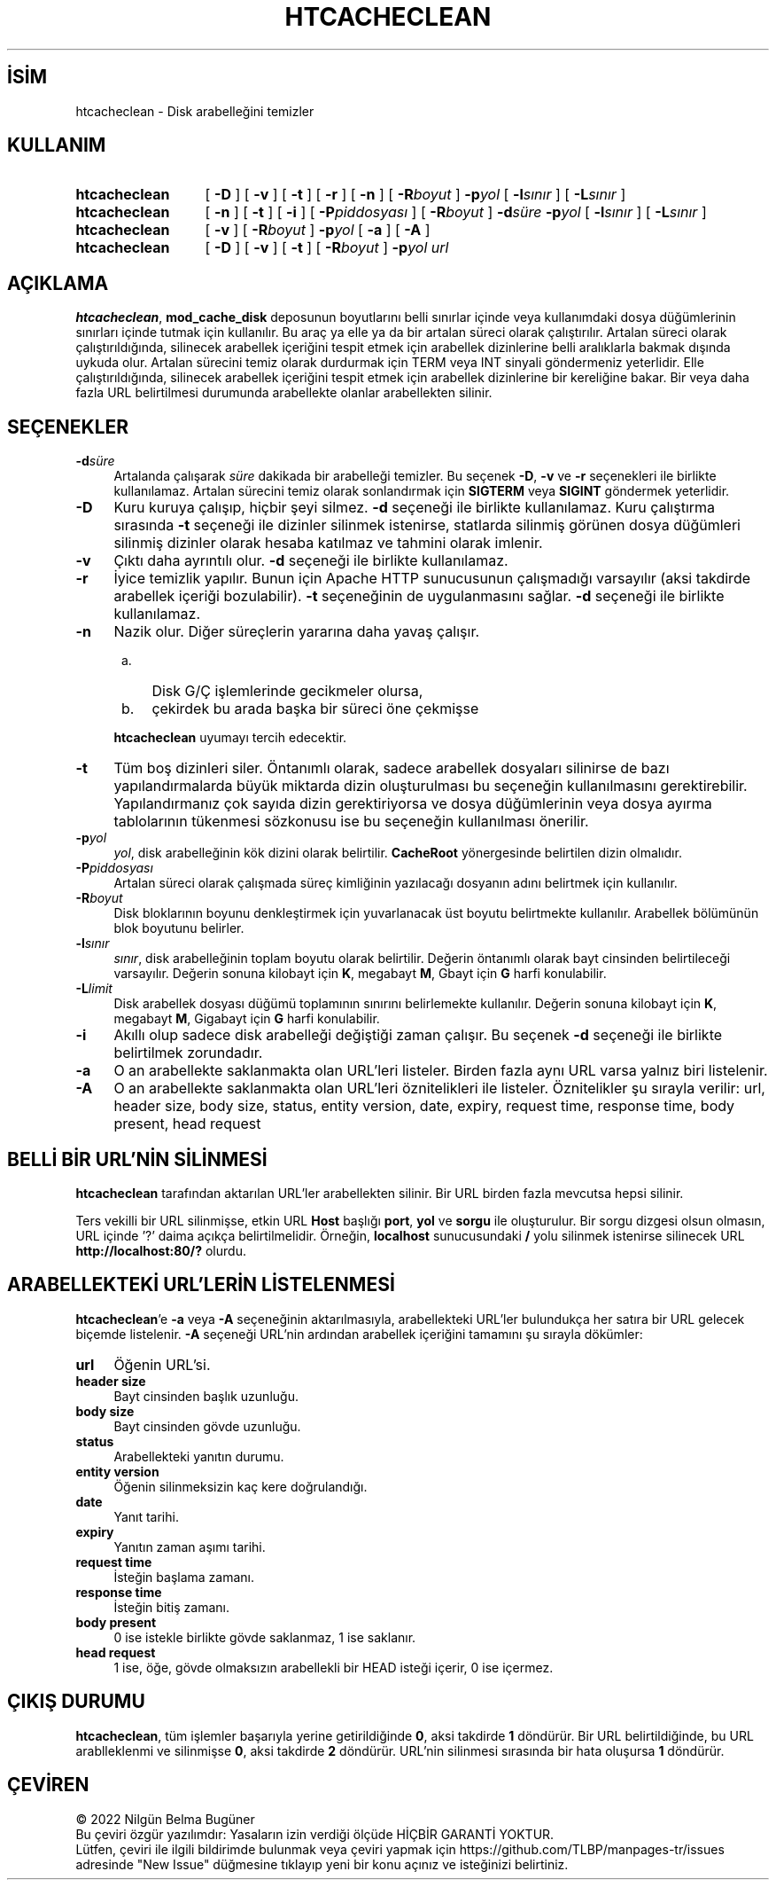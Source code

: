 .ig
 * Bu kılavuz sayfası Türkçe Linux Belgelendirme Projesi (TLBP) tarafından
 * XML belgelerden derlenmiş olup manpages-tr paketinin parçasıdır:
 * https://github.com/TLBP/manpages-tr
 *
 * Özgün Belgenin Lisans ve Telif Hakkı bilgileri:
 *
 * Licensed to the Apache Software Foundation (ASF) under one or more
 * contributor license agreements.  See the NOTICE file distributed with
 * this work for additional information regarding copyright ownership.
 * The ASF licenses this file to You under the Apache License, Version 2.0
 * (the "License"); you may not use this file except in compliance with
 * the License.  You may obtain a copy of the License at
 *
 *    http://www.apache.org/licenses/LICENSE-2.0
 *
 * Unless required by applicable law or agreed to in writing, software
 * distributed under the License is distributed on an "AS IS" BASIS,
 * WITHOUT WARRANTIES OR CONDITIONS OF ANY KIND, either express or implied.
 * See the License for the specific language governing permissions and
 * limitations under the License.
..
.\" Derlenme zamanı: 2022-11-18T11:59:32+03:00
.TH "HTCACHECLEAN" 8 "28 Şubat 2022" "Apache HTTP Sunucusu 2.4.53" "Sistem Yönetim Komutları"
.\" Sözcükleri ilgisiz yerlerden bölme (disable hyphenation)
.nh
.\" Sözcükleri yayma, sadece sola yanaştır (disable justification)
.ad l
.PD 0
.SH İSİM
htcacheclean - Disk arabelleğini temizler
.sp
.SH KULLANIM
.IP \fBhtcacheclean\fR 13
[ \fB-D\fR ] [ \fB-v\fR ] [ \fB-t\fR ] [ \fB-r\fR ] [ \fB-n\fR ] [ \fB-R\fR\fIboyut\fR ] \fB-p\fR\fIyol\fR [ \fB-l\fR\fIsınır\fR ] [ \fB-L\fR\fIsınır\fR ]
.IP \fBhtcacheclean\fR 13
[ \fB-n\fR ] [ \fB-t\fR ] [ \fB-i\fR ] [ \fB-P\fR\fIpiddosyası\fR ] [ \fB-R\fR\fIboyut\fR ] \fB-d\fR\fIsüre\fR \fB-p\fR\fIyol\fR [ \fB-l\fR\fIsınır\fR ] [ \fB-L\fR\fIsınır\fR ]
.IP \fBhtcacheclean\fR 13
[ \fB-v\fR ] [ \fB-R\fR\fIboyut\fR ] \fB-p\fR\fIyol\fR [ \fB-a\fR ] [ \fB-A\fR ]
.IP \fBhtcacheclean\fR 13
[ \fB-D\fR ] [ \fB-v\fR ] [ \fB-t\fR ] [ \fB-R\fR\fIboyut\fR ] \fB-p\fR\fIyol url\fR
.sp
.PP
.sp
.SH "AÇIKLAMA"
\fBhtcacheclean\fR, \fBmod_cache_disk\fR deposunun boyutlarını belli sınırlar içinde veya kullanımdaki dosya düğümlerinin sınırları içinde tutmak için kullanılır. Bu araç ya elle ya da bir artalan süreci olarak çalıştırılır. Artalan süreci olarak çalıştırıldığında, silinecek arabellek içeriğini tespit etmek için arabellek dizinlerine belli aralıklarla bakmak dışında uykuda olur. Artalan sürecini temiz olarak durdurmak için TERM veya INT sinyali göndermeniz yeterlidir. Elle çalıştırıldığında, silinecek arabellek içeriğini tespit etmek için arabellek dizinlerine bir kereliğine bakar. Bir veya daha fazla URL belirtilmesi durumunda arabellekte olanlar arabellekten silinir.
.sp
.SH "SEÇENEKLER"
.TP 4
\fB-d\fR\fIsüre\fR
Artalanda çalışarak \fIsüre\fR dakikada bir arabelleği temizler. Bu seçenek \fB-D\fR, \fB-v\fR ve \fB-r\fR seçenekleri ile birlikte kullanılamaz. Artalan sürecini temiz olarak sonlandırmak için \fBSIGTERM\fR veya \fBSIGINT\fR göndermek yeterlidir.
.sp
.TP 4
\fB-D\fR
Kuru kuruya çalışıp, hiçbir şeyi silmez. \fB-d\fR seçeneği ile birlikte kullanılamaz. Kuru çalıştırma sırasında \fB-t\fR seçeneği ile dizinler silinmek istenirse, statlarda silinmiş görünen dosya düğümleri silinmiş dizinler olarak hesaba katılmaz ve tahmini olarak imlenir.
.sp
.TP 4
\fB-v\fR
Çıktı daha ayrıntılı olur. \fB-d\fR seçeneği ile birlikte kullanılamaz.
.sp
.TP 4
\fB-r\fR
İyice temizlik yapılır. Bunun için Apache HTTP sunucusunun çalışmadığı varsayılır (aksi takdirde arabellek içeriği bozulabilir). \fB-t\fR seçeneğinin de uygulanmasını sağlar. \fB-d\fR seçeneği ile birlikte kullanılamaz.
.sp
.TP 4
\fB-n\fR
Nazik olur. Diğer süreçlerin yararına daha yavaş çalışır.
.sp
.PD 1
.RS 5
.IP a. 3
Disk G/Ç işlemlerinde gecikmeler olursa,
.IP b. 3
çekirdek bu arada başka bir süreci öne çekmişse
.sp
.RE
.IP
.PD 0
\fBhtcacheclean\fR uyumayı tercih edecektir.
.sp
.TP 4
\fB-t\fR
Tüm boş dizinleri siler. Öntanımlı olarak, sadece arabellek dosyaları silinirse de bazı yapılandırmalarda büyük miktarda dizin oluşturulması bu seçeneğin kullanılmasını gerektirebilir. Yapılandırmanız çok sayıda dizin gerektiriyorsa ve dosya düğümlerinin veya dosya ayırma tablolarının tükenmesi sözkonusu ise bu seçeneğin kullanılması önerilir.
.sp
.TP 4
\fB-p\fR\fIyol\fR
\fIyol\fR, disk arabelleğinin kök dizini olarak belirtilir. \fBCacheRoot\fR yönergesinde belirtilen dizin olmalıdır.
.sp
.TP 4
\fB-P\fR\fIpiddosyası\fR
Artalan süreci olarak çalışmada süreç kimliğinin yazılacağı dosyanın adını belirtmek için kullanılır.
.sp
.TP 4
\fB-R\fR\fIboyut\fR
Disk bloklarının boyunu denkleştirmek için yuvarlanacak üst boyutu belirtmekte kullanılır. Arabellek bölümünün blok boyutunu belirler.
.sp
.TP 4
\fB-l\fR\fIsınır\fR
\fIsınır\fR, disk arabelleğinin toplam boyutu olarak belirtilir. Değerin öntanımlı olarak bayt cinsinden belirtileceği varsayılır. Değerin sonuna kilobayt için \fBK\fR, megabayt \fBM\fR, Gbayt için \fBG\fR harfi konulabilir.
.sp
.TP 4
\fB-L\fR\fIlimit\fR
Disk arabellek dosyası düğümü toplamının sınırını belirlemekte kullanılır. Değerin sonuna kilobayt için \fBK\fR, megabayt \fBM\fR, Gigabayt için \fBG\fR harfi konulabilir.
.sp
.TP 4
\fB-i\fR
Akıllı olup sadece disk arabelleği değiştiği zaman çalışır. Bu seçenek \fB-d\fR seçeneği ile birlikte belirtilmek zorundadır.
.sp
.TP 4
\fB-a\fR
O an arabellekte saklanmakta olan URL’leri listeler. Birden fazla aynı URL varsa yalnız biri listelenir.
.sp
.TP 4
\fB-A\fR
O an arabellekte saklanmakta olan URL’leri öznitelikleri ile listeler. Öznitelikler şu sırayla verilir: url, header size, body size, status, entity version, date, expiry, request time, response time, body present, head request
.sp
.PP
.sp
.SH "BELLİ BİR URL’NİN SİLİNMESİ"
\fBhtcacheclean\fR tarafından aktarılan URL’ler arabellekten silinir. Bir URL birden fazla mevcutsa hepsi silinir.
.sp
Ters vekilli bir URL silinmişse, etkin URL \fBHost\fR başlığı \fBport\fR, \fByol\fR ve \fBsorgu\fR ile oluşturulur. Bir sorgu dizgesi olsun olmasın, URL içinde ’?’ daima açıkça belirtilmelidir. Örneğin, \fBlocalhost\fR sunucusundaki \fB/\fR yolu silinmek istenirse silinecek URL \fBhttp://localhost:80/?\fR olurdu.
.sp
.SH "ARABELLEKTEKİ URL’LERİN LİSTELENMESİ"
\fBhtcacheclean\fR’e \fB-a\fR veya \fB-A\fR seçeneğinin aktarılmasıyla, arabellekteki URL’ler bulundukça her satıra bir URL gelecek biçemde listelenir. \fB-A\fR seçeneği URL’nin ardından arabellek içeriğini tamamını şu sırayla dökümler:
.sp
.TP 4
\fBurl\fR
Öğenin URL’si.
.sp
.TP 4
\fBheader size\fR
Bayt cinsinden başlık uzunluğu.
.sp
.TP 4
\fBbody size\fR
Bayt cinsinden gövde uzunluğu.
.sp
.TP 4
\fBstatus\fR
Arabellekteki yanıtın durumu.
.sp
.TP 4
\fBentity version\fR
Öğenin silinmeksizin kaç kere doğrulandığı.
.sp
.TP 4
\fBdate\fR
Yanıt tarihi.
.sp
.TP 4
\fBexpiry\fR
Yanıtın zaman aşımı tarihi.
.sp
.TP 4
\fBrequest time\fR
İsteğin başlama zamanı.
.sp
.TP 4
\fBresponse time\fR
İsteğin bitiş zamanı.
.sp
.TP 4
\fBbody present\fR
0 ise istekle birlikte gövde saklanmaz, 1 ise saklanır.
.sp
.TP 4
\fBhead request\fR
1 ise, öğe, gövde olmaksızın arabellekli bir HEAD isteği içerir, 0 ise içermez.
.sp
.PP
.sp
.SH "ÇIKIŞ DURUMU"
\fBhtcacheclean\fR, tüm işlemler başarıyla yerine getirildiğinde \fB0\fR, aksi takdirde \fB1\fR döndürür. Bir URL belirtildiğinde, bu URL arablleklenmi ve silinmişse \fB0\fR, aksi takdirde \fB2\fR döndürür. URL’nin silinmesi sırasında bir hata oluşursa \fB1\fR döndürür.
.sp
.SH "ÇEVİREN"
© 2022 Nilgün Belma Bugüner
.br
Bu çeviri özgür yazılımdır: Yasaların izin verdiği ölçüde HİÇBİR GARANTİ YOKTUR.
.br
Lütfen, çeviri ile ilgili bildirimde bulunmak veya çeviri yapmak için https://github.com/TLBP/manpages-tr/issues adresinde "New Issue" düğmesine tıklayıp yeni bir konu açınız ve isteğinizi belirtiniz.
.sp
